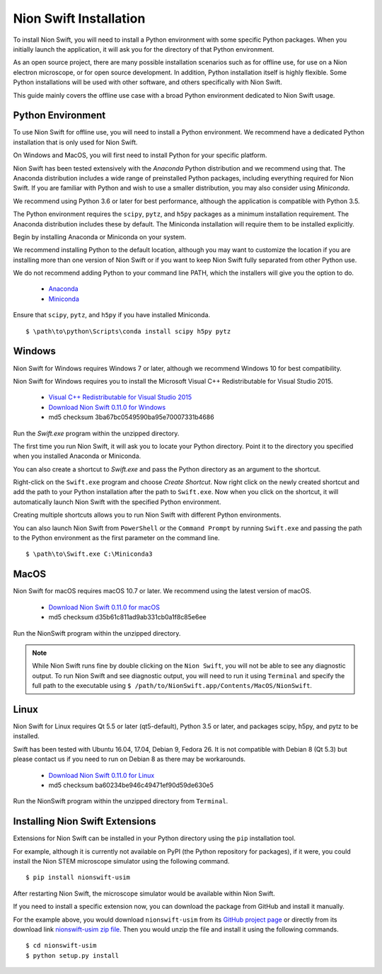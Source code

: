 .. _installation:

Nion Swift Installation
=======================
To install Nion Swift, you will need to install a Python environment with some specific Python packages. When you
initially launch the application, it will ask you for the directory of that Python environment.

As an open source project, there are many possible installation scenarios such as for offline use, for use on a
Nion electron microscope, or for open source development. In addition, Python installation itself is highly flexible.
Some Python installations will be used with other software, and others specifically with Nion Swift.

This guide mainly covers the offline use case with a broad Python environment dedicated to Nion Swift usage.

Python Environment
------------------
To use Nion Swift for offline use, you will need to install a Python environment. We recommend have a dedicated
Python installation that is only used for Nion Swift.

On Windows and MacOS, you will first need to install Python for your specific platform.

Nion Swift has been tested extensively with the *Anaconda* Python distribution and we recommend using that. The
Anaconda distribution includes a wide range of preinstalled Python packages, including everything required for
Nion Swift. If you are familiar with Python and wish to use a smaller distribution, you may also consider using
*Miniconda*.

We recommend using Python 3.6 or later for best performance, although the application is compatible with Python 3.5.

The Python environment requires the ``scipy``, ``pytz``, and ``h5py`` packages as a minimum installation requirement. The Anaconda
distribution includes these by default. The Miniconda installation will require them to be installed explicitly.

Begin by installing Anaconda or Miniconda on your system.

We recommend installing Python to the default location,
although you may want to customize the location if you are installing more than one version of Nion Swift or if you
want to keep Nion Swift fully separated from other Python use.

We do not recommend adding Python to your command line PATH, which the installers will give you the option to do.

    * `Anaconda <https://www.anaconda.com/download/>`_
    * `Miniconda <https://conda.io/miniconda.html>`_

Ensure that ``scipy``, ``pytz``, and ``h5py`` if you have installed Miniconda. ::

    $ \path\to\python\Scripts\conda install scipy h5py pytz

Windows
-------
Nion Swift for Windows requires Windows 7 or later, although we recommend Windows 10 for best compatibility.

Nion Swift for Windows requires you to install the Microsoft Visual C++ Redistributable for Visual Studio 2015.

    * `Visual C++ Redistributable for Visual Studio 2015 <https://www.microsoft.com/en-us/download/details.aspx?id=48145>`_
    * `Download Nion Swift 0.11.0 for Windows <http://nion.com/swift/files/NionSwift_Windows_np112py36_0.11.0.zip>`_
    * md5 checksum 3ba67bc0549590ba95e70007331b4686

Run the `Swift.exe` program within the unzipped directory.

The first time you run Nion Swift, it will ask you to locate your Python directory. Point it to the directory you
specified when you installed Anaconda or Miniconda.

You can also create a shortcut to `Swift.exe` and pass the Python directory as an argument to the shortcut.

Right-click on the ``Swift.exe`` program and choose `Create Shortcut`. Now right click on the newly created shortcut
and add the path to your Python installation after the path to ``Swift.exe``. Now when you click on the shortcut, it
will automatically launch Nion Swift with the specified Python environment.

Creating multiple shortcuts allows you to run Nion Swift with different Python environments.

You can also launch Nion Swift from ``PowerShell`` or the ``Command Prompt`` by running ``Swift.exe`` and passing
the path to the Python environment as the first parameter on the command line. ::

    $ \path\to\Swift.exe C:\Miniconda3

MacOS
-----
Nion Swift for macOS requires macOS 10.7 or later. We recommend using the latest version of macOS.

    * `Download Nion Swift 0.11.0 for macOS <http://nion.com/swift/files/NionSwift_MacOS_np112py36_0.11.0.zip>`_
    * md5 checksum d35b61c811ad9ab331cb0a1f8c85e6ee

Run the NionSwift program within the unzipped directory.

.. note::
    While Nion Swift runs fine by double clicking on the ``Nion Swift``, you will not be able to see any diagnostic
    output. To run Nion Swift and see diagnostic output, you will need to run it using ``Terminal`` and specify the
    full path to the executable using ``$ /path/to/NionSwift.app/Contents/MacOS/NionSwift``.

Linux
-----
Nion Swift for Linux requires Qt 5.5 or later (qt5-default), Python 3.5 or later, and packages scipy, h5py, and pytz to
be installed.

Swift has been tested with Ubuntu 16.04, 17.04, Debian 9, Fedora 26. It is not compatible with Debian 8 (Qt 5.3) but
please contact us if you need to run on Debian 8 as there may be workarounds.

    * `Download Nion Swift 0.11.0 for Linux <http://nion.com/swift/files/NionSwift_Linux_np112py36_0.11.0.zip>`_
    * md5 checksum ba60234be946c49471ef90d59de630e5

Run the NionSwift program within the unzipped directory from ``Terminal``.

Installing Nion Swift Extensions
--------------------------------
Extensions for Nion Swift can be installed in your Python directory using the ``pip`` installation tool.

For example, although it is currently not available on PyPI (the Python repository for packages), if it were, you
could install the Nion STEM microscope simulator using the following command. ::

    $ pip install nionswift-usim

After restarting Nion Swift, the microscope simulator would be available within Nion Swift.

If you need to install a specific extension now, you can download the package from GitHub and install it manually.

For the example above, you would download ``nionswift-usim`` from its
`GitHub project page <https://github.com/nion-software/nionswift-usim>`_ or directly from its download link
`nionswift-usim zip file <https://github.com/nion-software/nionswift-usim/archive/master.zip>`_. Then you would
unzip the file and install it using the following commands. ::

    $ cd nionswift-usim
    $ python setup.py install
